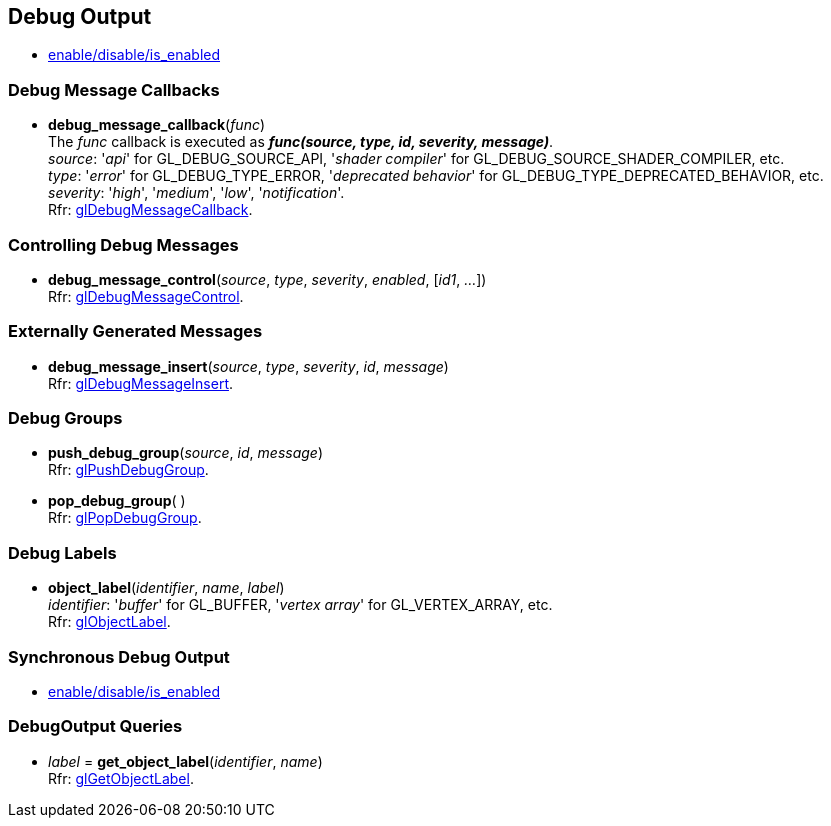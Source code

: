 
== Debug Output

* <<gl.enable, enable/disable/is_enabled>>

=== Debug Message Callbacks

[[gl.debug_message_callback]]
* *debug_message_callback*(_func_) +
[small]#The _func_ callback is executed as *_func(source, type, id, severity, message)_*. +
_source_: '_api_' for GL_DEBUG_SOURCE_API, '_shader compiler_' for GL_DEBUG_SOURCE_SHADER_COMPILER, etc. +
_type_: '_error_' for GL_DEBUG_TYPE_ERROR, '_deprecated behavior_' for GL_DEBUG_TYPE_DEPRECATED_BEHAVIOR, etc. +
_severity_: '_high_', '_medium_', '_low_', '_notification_'. +
Rfr: https://www.khronos.org/opengl/wiki/GLAPI/glDebugMessageCallback[glDebugMessageCallback].#

=== Controlling Debug Messages

[[gl.debug_message_control]]
* *debug_message_control*(_source_, _type_, _severity_, _enabled_, [_id1_, _..._]) +
[small]#Rfr: https://www.khronos.org/opengl/wiki/GLAPI/glDebugMessageControl[glDebugMessageControl].#

=== Externally Generated Messages

[[gl.debug_message_insert]]
* *debug_message_insert*(_source_, _type_, _severity_, _id_, _message_) +
[small]#Rfr: https://www.khronos.org/opengl/wiki/GLAPI/glDebugMessageInsert[glDebugMessageInsert].#

=== Debug Groups

[[gl.push_debug_group]]
* *push_debug_group*(_source_, _id_, _message_) +
[small]#Rfr: https://www.khronos.org/opengl/wiki/GLAPI/glPushDebugGroup[glPushDebugGroup].#

[[gl.pop_debug_group]]
* *pop_debug_group*( ) +
[small]#Rfr: https://www.khronos.org/opengl/wiki/GLAPI/glPopDebugGroup[glPopDebugGroup].#

=== Debug Labels

[[gl.object_label]]
* *object_label*(_identifier_, _name_, _label_) +
[small]#_identifier_: '_buffer_' for GL_BUFFER, '_vertex array_' for GL_VERTEX_ARRAY, etc. +
Rfr: https://www.khronos.org/opengl/wiki/GLAPI/glObjectLabel[glObjectLabel].#

=== Synchronous Debug Output

* <<gl.enable, enable/disable/is_enabled>>

=== DebugOutput Queries

[[gl.get_object_label]]
* _label_ = *get_object_label*(_identifier_, _name_) +
[small]#Rfr: https://www.khronos.org/opengl/wiki/GLAPI/glGetObjectLabel[glGetObjectLabel].#

